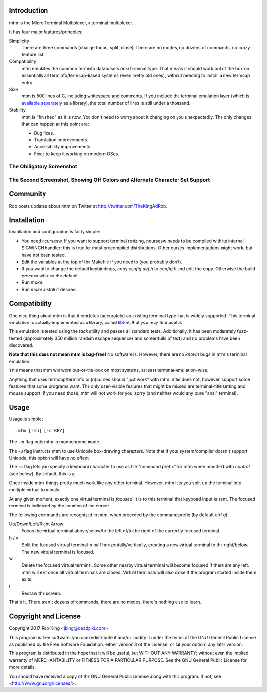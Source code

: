 Introduction
============

mtm is the Micro Terminal Multiplexer, a terminal multiplexer.

It has four major features/princples:

Simplicity
    There are three commands (change focus, split, close).  There are no
    modes, no dozens of commands, no crazy feature list.

Compatibility
    mtm emulates the common terminfo database's `ansi` terminal type.
    That means it should work out of the box on essentially all
    terminfo/termcap-based systems (even pretty old ones), without needing
    to install a new termcap entry.

Size
    mtm is 500 lines of C, including whitespace and comments.
    If you include the terminal emulation layer (which is `available
    separately`_ as a library), the total number of lines is still
    under a thousand.

Stability
    mtm is "finished" as it is now.
    You don't need to worry about it changing on you unexpectedly.
    The only changes that can happen at this point are:

    - Bug fixes.
    - Translation improvements.
    - Accessibility improvements.
    - Fixes to keep it working on modern OSes.

.. _`available separately`: https://github.com/deadpixi/libtmt

The Obiligatory Screenshot
--------------------------

.. image:: screenshot.png

The Second Screenshot, Showing Off Colors and Alternate Character Set Support
-----------------------------------------------------------------------------
.. image:: screenshot2.png

Community
=========

Rob posts updates about mtm on Twitter at http://twitter.com/TheKingAdRob.

Installation
============
Installation and configuration is fairly simple:

- You need ncursesw.
  If you want to support terminal resizing, ncursesw needs to be
  compiled with its internal SIGWINCH handler; this is true for most
  precompiled distributions.  Other curses implementations might work,
  but have not been tested.
- Edit the variables at the top of the Makefile if you need to
  (you probably don't).
- If you want to change the default keybindings, copy `config.def.h`
  to `config.h` and edit the copy. Otherwise the build process will
  use the default.
- Run `make`.
- Run `make install` if desired.

Compatibility
=============

One nice thing about mtm is that it emulates (accurately) an existing
terminal type that is widely supported.  This terminal emulation is actually
implemented as a library, called `libtmt`_, that you may find useful.

This emulation is tested using the `tack` utility and passes all standard
tests. Additionally, it has been moderately fuzz-tested
(approximately 350 million random escape sequences and screenfulls of text)
and no problems have been discovered.

**Note that this does not mean mtm is bug-free!**
No software is.
However, there are no *known* bugs in mtm's terminal emulation.

This means that mtm will work out-of-the-box on most systems, at least
terminal-emulation-wise.

.. _`libtmt`: https://github.com/deadpixi/libtmt

Anything that uses termcap/terminfo or (n)curses should "just work" with mtm.
mtm does not, however, support some features that some programs want. The
only user-visible features that might be missed are terminal-title setting
and mouse support.  If you need those, mtm will not work for you, sorry
(and neither would any pure "ansi" terminal).

Usage
=====

Usage is simple::

    mtm [-mu] [-c KEY]

The `-m` flag puts mtm in monochrome mode.

The `-u` flag instructs mtm to use Unicode box-drawing characters.
Note that if your system/compiler doesn't support Unicode,
this option will have no effect.

The `-c` flag lets you specify a keyboard character to use as the "command
prefix" for mtm when modified with *control* (see below).  By default,
this is `g`.

Once inside mtm, things pretty much work like any other terminal.  However,
mtm lets you split up the terminal into multiple virtual terminals.

At any given moment, exactly one virtual terminal is *focused*.  It is
to this terminal that keyboad input is sent.  The focused terminal is
indicated by the location of the cursor.

The following commands are recognized in mtm, when preceded by the command
prefix (by default *ctrl-g*):

Up/Down/Left/Right Arrow
    Focus the virtual terminal above/below/to the left of/to the right of
    the currently focused terminal.

h / v
    Split the focused virtual terminal in half horizontally/vertically,
    creating a new virtual terminal to the right/below.  The new virtual
    terminal is focused.

w
    Delete the focused virtual terminal.  Some other nearby virtual
    terminal will become focused if there are any left.  mtm will exit
    once all virtual terminals are closed.  Virtual terminals will also
    close if the program started inside them exits.

l
    Redraw the screen.

That's it.  There aren't dozens of commands, there are no modes, there's
nothing else to learn.

Copyright and License
=====================

Copyright 2017 Rob King <jking@deadpixi.com>

This program is free software: you can redistribute it and/or modify
it under the terms of the GNU General Public License as published by
the Free Software Foundation, either version 3 of the License, or
(at your option) any later version.

This program is distributed in the hope that it will be useful,
but WITHOUT ANY WARRANTY; without even the implied warranty of
MERCHANTABILITY or FITNESS FOR A PARTICULAR PURPOSE.  See the
GNU General Public License for more details.

You should have received a copy of the GNU General Public License
along with this program.  If not, see <http://www.gnu.org/licenses/>.

